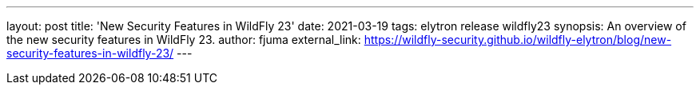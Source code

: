 ---
layout: post
title: 'New Security Features in WildFly 23'
date: 2021-03-19
tags: elytron release wildfly23
synopsis: An overview of the new security features in WildFly 23.
author: fjuma
external_link: https://wildfly-security.github.io/wildfly-elytron/blog/new-security-features-in-wildfly-23/
---
